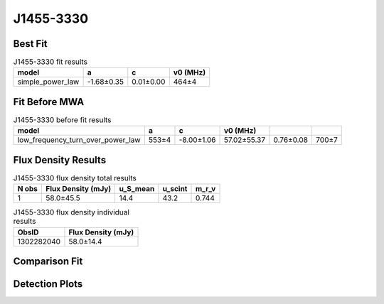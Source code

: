 .. _J1455-3330:
J1455-3330
==========

Best Fit
--------
.. image:: best_fits/J1455-3330_fit.png
  :width: 800

.. csv-table:: J1455-3330 fit results
   :header: "model","a","c","v0 (MHz)"

   "simple_power_law","-1.68±0.35","0.01±0.00","464±4"

Fit Before MWA
--------------

.. csv-table:: J1455-3330 before fit results
   :header: "model","a","c","v0 (MHz)"

   "low_frequency_turn_over_power_law","553±4","-8.00±1.06","57.02±55.37","0.76±0.08","700±7"


Flux Density Results
--------------------
.. csv-table:: J1455-3330 flux density total results
   :header: "N obs", "Flux Density (mJy)", "u_S_mean", "u_scint", "m_r_v"

   "1",  "58.0±45.5", "14.4", "43.2", "0.744"

.. csv-table:: J1455-3330 flux density individual results
   :header: "ObsID", "Flux Density (mJy)"

    "1302282040", "58.0±14.4"

Comparison Fit
--------------
.. image:: comparison_fits/J1455-3330_comparison_fit.png
  :width: 800

Detection Plots
---------------

.. image:: detection_plots/pf_1302282040_J1455-3330_14:55:47.96_-33:30:46.39_b50_PSR_J1455-3330.pfd.png
  :width: 800

.. image:: on_pulse_plots/
  :width: 800